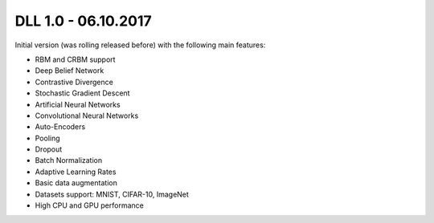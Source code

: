 DLL 1.0 - 06.10.2017
++++++++++++++++++++

Initial version (was rolling released before) with the following main features:

* RBM and CRBM support
* Deep Belief Network
* Contrastive Divergence
* Stochastic Gradient Descent
* Artificial Neural Networks
* Convolutional Neural Networks
* Auto-Encoders
* Pooling
* Dropout
* Batch Normalization
* Adaptive Learning Rates
* Basic data augmentation
* Datasets support: MNIST, CIFAR-10, ImageNet
* High CPU and GPU performance
